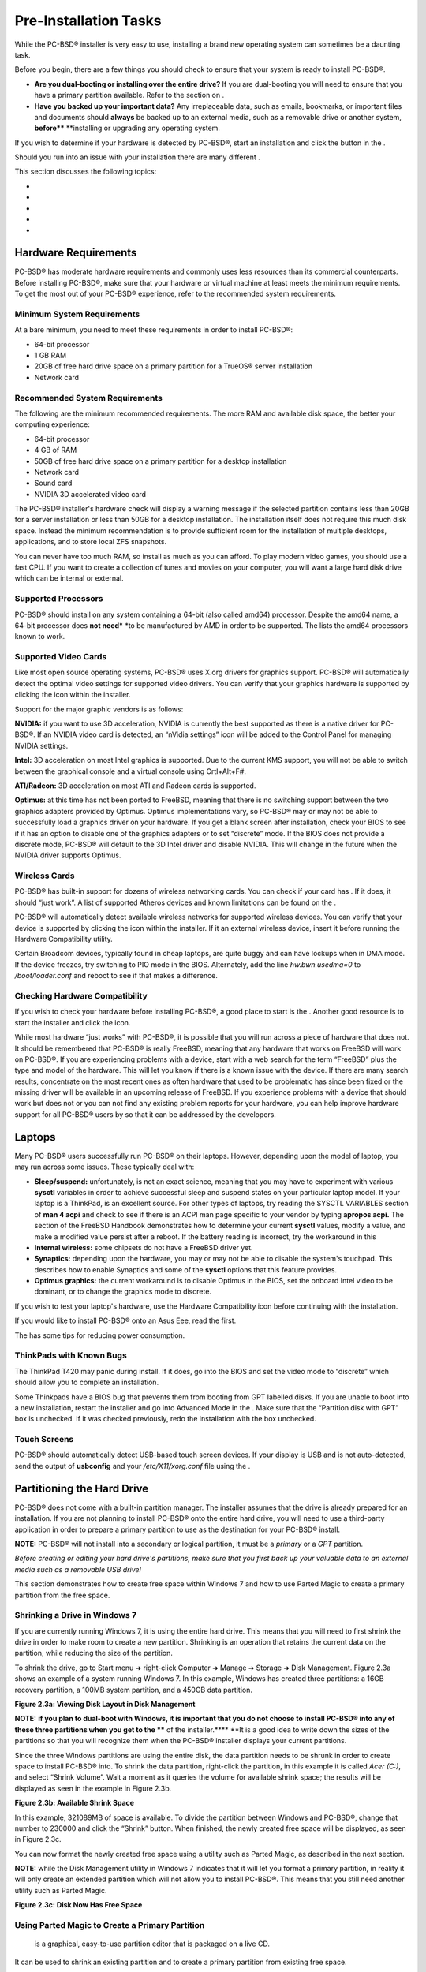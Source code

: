 Pre-Installation Tasks
**********************

While the PC-BSD® installer is very easy to use, installing a brand new operating system can sometimes be a daunting task.


Before you begin, there are a few things you should check to ensure that your system is ready to install PC-BSD®. 

- **Are you dual-booting or installing over the entire drive?** If you are dual-booting you will need to ensure that you have a primary partition available.
  Refer to the section on .

- **Have you backed up your important data?** Any irreplaceable data, such as emails, bookmarks, or important files and documents should **always** be backed up to an external media, such as a removable drive or another system, **before**** **installing or upgrading any operating system.
  

If you wish to determine if your hardware is detected by PC-BSD®, start an installation and click the  button in the . 

Should you run into an issue with your installation there are many different . 

This section discusses the following topics: 

-  

-  

-  

-  

-  


Hardware Requirements
=====================

PC-BSD® has moderate hardware requirements and commonly uses less resources than its commercial counterparts.
Before installing PC-BSD®, make sure that your hardware or virtual machine at least meets the minimum requirements.
To get the most out of your PC-BSD® experience, refer to the recommended system requirements.



Minimum System Requirements 
----------------------------

At a bare minimum, you need to meet these requirements in order to install PC-BSD®: 

- 64-bit processor

- 1 GB RAM 

- 20GB of free hard drive space on a primary partition for a TrueOS® server installation 

- Network card 


Recommended System Requirements 
--------------------------------

The following are the minimum recommended requirements.
The more RAM and available disk space, the better your computing experience: 

- 64-bit processor 

- 4 GB of RAM 

- 50GB of free hard drive space on a primary partition for a desktop installation 

- Network card 

- Sound card 

- NVIDIA 3D accelerated video card 

The PC-BSD® installer's hardware check will display a warning message if the selected partition contains less than 20GB for a server installation or less than 50GB for a desktop installation.
The installation itself does not require this much disk space.
Instead the minimum recommendation is to provide sufficient room for the installation of multiple desktops, applications, and to store local ZFS snapshots.

You can never have too much RAM, so install as much as you can afford.
To play modern video games, you should use a fast CPU.
If you want to create a collection of tunes and movies on your computer, you will want a large hard disk drive which can be internal or external.



Supported Processors 
---------------------

PC-BSD® should install on any system containing a 64-bit (also called amd64) processor.
Despite the amd64 name, a 64-bit processor does **not need*** *to be manufactured by AMD in order to be supported.
The  lists the amd64 processors known to work.



Supported Video Cards 
----------------------

Like most open source operating systems, PC-BSD® uses X.org drivers for graphics support.
PC-BSD® will automatically detect the optimal video settings for supported video drivers.
You can verify that your graphics hardware is supported by clicking the  icon within the installer.


Support for the major graphic vendors is as follows: 

**NVIDIA:** if you want to use 3D acceleration, NVIDIA is currently the best supported as there is a native driver for PC-BSD®. If an NVIDIA video card is detected, an “nVidia settings” icon will be added to the Control Panel for managing NVIDIA settings.


**Intel:** 3D acceleration on most Intel graphics is supported.
Due to the current KMS support, you will not be able to switch between the graphical console and a virtual console using Crtl+Alt+F#. 

**ATI/Radeon:** 3D acceleration on most ATI and Radeon cards is supported.

**Optimus:** at this time  has not been ported to FreeBSD, meaning that there is no switching support between the two graphics adapters provided by Optimus.
Optimus implementations vary, so PC-BSD® may or may not be able to successfully load a graphics driver on your hardware.
If you get a blank screen after installation, check your BIOS to see if it has an option to disable one of the graphics adapters or to set “discrete” mode.
If the BIOS does not provide a discrete mode, PC-BSD® will default to the 3D Intel driver and disable NVIDIA.
This will change in the future when the NVIDIA driver supports Optimus.



Wireless Cards 
---------------

PC-BSD® has built-in support for dozens of wireless networking cards.
You can check if your card has . If it does, it should “just work”. A list of supported Atheros devices and known limitations can be found on the . 

PC-BSD® will automatically detect available wireless networks for supported wireless devices.
You can verify that your device is supported by clicking the  icon within the installer.
If it an external wireless device, insert it before running the Hardware Compatibility utility.


Certain Broadcom devices, typically found in cheap laptops, are quite buggy and can have lockups when in DMA mode.
If the device freezes, try switching to PIO mode in the BIOS.
Alternately, add the line *hw.bwn.usedma=0* to */boot/loader.conf* and reboot to see if that makes a difference.



Checking Hardware Compatibility 
--------------------------------

If you wish to check your hardware before installing PC-BSD®, a good place to start is the . Another good resource is to start the installer and click the  icon.

While most hardware “just works” with PC-BSD®, it is possible that you will run across a piece of hardware that does not.
It should be remembered that PC-BSD® is really FreeBSD, meaning that any hardware that works on FreeBSD will work on PC-BSD®. If you are experiencing problems with a device, start with a web search for the term “FreeBSD” plus the type and model of the hardware.
This will let you know if there is a known issue with the device.
If there are many search results, concentrate on the most recent ones as often hardware that used to be problematic has since been fixed or the missing driver will be available in an upcoming release of FreeBSD.
If you experience problems with a device that should work but does not or you can not find any existing problem reports for your hardware, you can help improve hardware support for all PC-BSD® users by  so that it can be addressed by the developers.



Laptops
=======

Many PC-BSD® users successfully run PC-BSD® on their laptops.
However, depending upon the model of laptop, you may run across some issues.
These typically deal with: 

- **Sleep/suspend:** unfortunately,  is not an exact science, meaning that you may have to experiment with various **sysctl** variables in order to achieve successful sleep and suspend states on your particular laptop model.
  If your laptop is a ThinkPad,  is an excellent source.
  For other types of laptops, try reading the SYSCTL VARIABLES section of **man 4 acpi** and check to see if there is an ACPI man page specific to your vendor by typing **apropos acpi.** The  section of the FreeBSD Handbook demonstrates how to determine your current **sysctl** values, modify a value, and make a modified value persist after a reboot.
  If the battery reading is incorrect, try the workaround in this  

- **Internal wireless:** some chipsets do not have a FreeBSD driver yet.
  

- **Synaptics:** depending upon the hardware, you may or may not be able to disable the system's touchpad.
  This  describes how to enable Synaptics and some of the **sysctl** options that this feature provides.
  

- **Optimus graphics:** the current workaround is to disable Optimus in the BIOS, set the onboard Intel video to be dominant, or to change the graphics mode to discrete.
  

If you wish to test your laptop's hardware, use the Hardware Compatibility icon  before continuing with the installation.


If you would like to install PC-BSD® onto an Asus Eee, read the  first.


The  has some tips for reducing power consumption.



ThinkPads with Known Bugs 
--------------------------

The ThinkPad T420 may panic during install.
If it does, go into the BIOS and set the video mode to “discrete” which should allow you to complete an installation.

Some Thinkpads have a BIOS bug that prevents them from booting from GPT labelled disks.
If you are unable to boot into a new installation, restart the installer and go into Advanced Mode in the . Make sure that the “Partition disk with GPT” box is unchecked.
If it was checked previously, redo the installation with the box unchecked.



Touch Screens 
--------------

PC-BSD® should automatically detect USB-based touch screen devices.
If your display is USB and is not auto-detected, send the output of **usbconfig** and your */etc/X11/xorg.conf* file using the .


Partitioning the Hard Drive
===========================

PC-BSD® does not come with a built-in partition manager.
The installer assumes that the drive is already prepared for an installation.
If you are not planning to install PC-BSD® onto the entire hard drive, you will need to use a third-party application in order to prepare a primary partition to use as the destination for your PC-BSD® install.


**NOTE:** PC-BSD® will not install into a secondary or logical partition, it must be a *primary* or a *GPT* partition.


*Before creating or editing your hard drive's partitions, make sure that you first back up your valuable data to an external media such as a removable USB drive!* 

This section demonstrates how to create free space within Windows 7 and how to use Parted Magic to create a primary partition from the free space.



Shrinking a Drive in Windows 7 
-------------------------------

If you are currently running Windows 7, it is using the entire hard drive.
This means that you will need to first shrink the drive in order to make room to create a new partition.
Shrinking is an operation that retains the current data on the partition, while reducing the size of the partition.


To shrink the drive, go to Start menu ➜ right-click Computer ➜ Manage ➜ Storage ➜ Disk Management.
Figure 2.3a shows an example of a system running Windows 7. In this example, Windows has created three partitions: a 16GB recovery partition, a 100MB system partition, and a 450GB data partition.


**Figure 2.3a: Viewing Disk Layout in Disk Management** 

.. image:: images/picture_20.jpg

**NOTE:** **if you plan to dual-boot with Windows, it is important that you do not choose to install PC-BSD® into any of these three partitions when you get to the **** of the installer.**** **It is a good idea to write down the sizes of the partitions so that you will recognize them when the PC-BSD® installer displays your current partitions.


Since the three Windows partitions are using the entire disk, the data partition needs to be shrunk in order to create space to install PC-BSD® into.
To shrink the data partition, right-click the partition, in this example it is called *Acer (C:)*, and select “Shrink Volume”. Wait a moment as it queries the volume for available shrink space; the results will be displayed as seen in the example in Figure 2.3b. 

**Figure 2.3b: Available Shrink Space** 

.. image:: images/picture_129.jpg

In this example, 321089MB of space is available.
To divide the partition between Windows and PC-BSD®, change that number to 230000 and click the “Shrink” button.
When finished, the newly created free space will be displayed, as seen in Figure 2.3c. 

You can now format the newly created free space using a utility such as Parted Magic, as described in the next section.


**NOTE:** while the Disk Management utility in Windows 7 indicates that it will let you format a primary partition, in reality it will only create an extended partition which will not allow you to install PC-BSD®. This means that you still need another utility such as Parted Magic.


**Figure 2.3c: Disk Now Has Free Space** 

.. image:: images/picture_233.jpg


Using Parted Magic to Create a Primary Partition 
-------------------------------------------------

 is a graphical, easy-to-use partition editor that is packaged on a live CD.
It can be used to shrink an existing partition and to create a primary partition from existing free space.


To use Parted Magic, download the latest *.iso.zip* file, unzip it, and burn it to CD.
Boot the system with the CD and let it boot into “Default settings (Runs from RAM)”. Wait for it to boot into the graphical screen, then select the “Partition Editor” desktop icon.


Figure 2.3d shows the same Windows 7 system in Partition Editor.
The 225.05GB partition is the Windows data partition (which was displayed as drive C within Windows 7) and the 224.61GB of unallocated space was created using the Windows Disk Management utility.
The “Create new Partition” screen was opened by right-clicking on the unallocated space and selecting “New” from the menu.


When creating your partition from unallocated space, make sure that “Primary Partition” is selected.
The filesystem type does not matter as the PC-BSD® installer will reformat it.
It is a good idea to write down the size and filesystem type so that you will recognize the partition that you will be installing PC-BSD® into.
Once you have made your selections, click the “Add” button.
Note that the partition will not actually be created until you click the “Apply” button to apply your changes.
A popup menu will prompt you to make sure that you have selected the correct partition as formatting a partition destroys all data on that portion of the disk.
Once the operation is complete, you can reboot and start the PC-BSD® installation.


**Figure 2.3d: Formatting the Unallocated Space into a Primary Partition** 

.. image:: images/picture_180.png


Obtaining PC-BSD®
=================

PC-BSD® version numbers are similar to those used by FreeBSD.
In addition, PC-BSD® provides two branches.
The branch that you choose to install or upgrade determines whether or not you will receive updates as new features and drivers are added to the operating system.
Image names will include the version number, where 10.1.1 is the most recent version, and either the word *RELEASE* or *STABLE*, where: 

- **RELEASE:** indicates that new drivers and features will not be added to the operating system until the next RELEASE version becomes available and the user upgrades to that new version.
  If reliability is more important to you than new features or drivers, use the RELEASE version.
  

- **STABLE:** around the 1st of each month,  will provide a patch which will update the operating system to include all of the new features and drivers.
  If you wish to have or test the latest features and drivers as they become available and can tolerate possible breakage caused by new features being available before the next RELEASE, use the STABLE version.
  

The installation file for the current RELEASE can be downloaded from the . Earlier versions and STABLE versions can be downloaded from the . 

Several types of files are available for download.
Before downloading a file, review the following descriptions to see which one best suits your needs: 

- files beginning with *PCBSD* and ending in *DVD-USB.iso* contain all of the information needed to install a graphical desktop or command-line server as well as several applications during installation.
  This type of file can either be burned to a DVD media or a USB thumb drive.
  There will also be associated files with the same name but ending in a *.md5* or *.sha256* extension.
  Depending upon your current operating system and its tools, you can use the value in either one of those files to determine the integrity of the download, as described in the next section.
  If a torrent is available, there will also be a file with the same name and a *.torrent* extension.
  

- files beginning with *TrueOS* contain a command-line installer and are used to install a command-line version of a server.
  This type of file can either be burned to a CD media or a USB thumb drive.
  There will also be associated files with the same name but ending in a *.md5* or *.sha256* extension.
  Depending upon your current operating system and its tools, you can use the value in either one of those files to determine the integrity of the download, as described in the next section.
  If a torrent is available, there will also be a file with the same name and a *.torrent* extension.
  

If you plan to install a graphical desktop, download the file with *PCBSD* in its name and either burn it to a DVD media or write it to a removable USB device.
If you prefer to install a command-line only server, you can either download the same ISO or download the ISO with *TRUEOS* in the name.
The *TRUEOS* download is smaller and can be burned to a CD or written to a removable USB device.


Pre-installed virtual images are also available, making it easy to use or try out PC-BSD® in a virtual environment.
In 10.1.1, four types of images are available: 

- Files ending in *.ova* can be used in VirtualBox, as described in .

- Files ending in *.vdi.xz* can be used in Virtualbox, as described in . 

- Files ending in *.vmdk.xz* can be used in VMware, as described in . 

- Files ending in *.raw.xz* can be used in Qemu and can also be converted to other virtual image formats.
  

When selecting a virtual image file, choose a format that matches your virtualization technology, and an edition that matches what you would like to use.
The following editions are available: 

- *consumer-desktop*: provides an installed version of PC-BSD® with the KDE and Fluxbox desktop environments.
  

- *freenas-builder*: can be used by developers and testers to build an alpha version of FreeNAS 10. 

- *trueos-server*: provides a pre-installed TrueOS® server that is command-line only.
  

After downloading the desired file, confirm the integrity of the download using the instructions in the next section.


If you downloaded an installation file, instead of a virtual image, refer to  for instructions on how to burn the file to bootable media.


If you have a slow download connection or wish to support the PC-BSD® project financially, you can purchase PC-BSD® DVDs from the . 

Members of the PC-BSD® project attend many IT conferences across the globe and give out PC-BSD® DVDs at conference booths.
Visiting a PC-BSD® booth is an excellent way to meet other PC-BSD® users and to get your questions answered.
Check the  to see if any events are happening near you.
If you are organizing a PC-BSD® booth,  to arrange for DVDs.



Data Integrity Check 
---------------------

After downloading the desired file, it is a good idea to check that the file is exactly the same as the one on the PC-BSD® server.
While downloading, a portion of the file may get damaged or lost, making the installation file unusable.
Each PC-BSD® installation file has an associated MD5 and SHA256 checksum.
If a checksum of the file you downloaded matches, your download was successful.
If a checksum does not match, try downloading the file again.
In order to verify a checksum, you will need to use a checksum verification utility.


**NOTE:** you only need to verify one of the checksums.
The  only lists the SHA256 while the  lists both the *.md5* and the *.sha256* checksum files.
This section demonstrates how to verify an MD5 checksum.


If you are currently using a Windows system, you can download and install the  utility in order to verify the MD5 checksum.
Once installed, launch the program and click the “Files” button, shown in Figure 2.4a, to browse to the location of your downloaded file.

Once the file is selected, click the green arrow to calculate the checksum.
Once calculated, it will be listed in the “Checksum\State” column, though FastSum will capitalize the letters.


On Linux and BSD systems you can use the built-in **md5** (or **md5sum**) command line tool to check the MD5 checksum.
In this example, the file is located in the *Downloads* subdirectory directory.
You should substitute the name and location of the file that you downloaded: 

md5 Downloads/PCBSD10.1.1-RELEASE-x64-DVD-USB.iso 

Figure 2.4a: Verifying a Checksum Using FastSum

.. image:: images/picture_178.png


Burning the Installation Media
==============================

If you downloaded an *.iso* file, it can be burned to either a DVD (or a CD, if it is the “TrueOS” ISO) or to a removable USB device.
This section demonstrates how to do so using several different applications and operating systems.



Burning to DVD on Windows 
--------------------------

Several burning applications are available for Windows.
This section will demonstrate how to use Windows 7's Disc Image Burner and InfraRecorder.



Windows 7 Disc Image Burner 
^^^^^^^^^^^^^^^^^^^^^^^^^^^^

Windows 7 has built-in support for writing ISO images to disc.
Right-click on the *.iso* file in Windows Explorer and select “Burn disk image”. Select the DVD device in the “Disk Burner” drop-down menu and then click “Burn” to write the disc.
See the Microsoft article  for more detailed instructions.



InfraRecorder 
^^^^^^^^^^^^^^

 is an open source burning application for both CDs and DVDs.
Once installed, open InfraRecorder and click on the “Write Image” button shown in Figure 2.5a.

InfraRecorder will display a screen where you can browse to the location of the *.iso* file.
Once selected, you will be presented with an options screen shown in Figure 2.5b. You can accept the defaults and click OK to start the burn.
When finished, the burner tray will open and a dialog box will appear indicating that the burning process has finished.


**Figure 2.5****a****: Initial InfraRecorder Screen** 

.. image:: images/picture_29.png

**Figure 2.5****b****: Burn Options in InfraRecorder** 

.. image:: images/picture_51.png


Burning to DVD on a BSD or Linux System 
----------------------------------------

This section demonstrates how to burn the installation ISO on a Linux or BSD system using the following tools: K3B, Brasero, and **growisofs**.



K3B 
^^^^

 is an easy-to-use graphical burning application for Linux and BSD systems.
If KDE is installed, it can be run from any desktop by typing **k3b**.


To burn your ISO, launch K3B, browse to the location of the *.iso* file in the screen shown in Figure 2.5c and click Tools ➜ Burn Image... to see the screen in Figure 2.5d. 

Click the “Start” button to burn the file.
K3B will automatically eject the media once the burn is complete.


**Figure 2.5****c****: Selecting the Burn Image Tool Within K3B** 

.. image:: images/picture_66.png

**Figure 2.5****d****: K3B's Burn Image Screen** 

.. image:: images/picture_33.png


Brasero 
^^^^^^^^

 is an easy to use burning application included with the  desktop.
A PBI is also available within AppCafe®. Once installed, Brasero can be launched by typing **brasero** from within any window manager.
Figure 2.5e shows the initial Brasero screen.

Click Burn image to open the screen seen in Figure 2.5f. Use the “Click here to select a disk image” button to select your .iso file.


The name and size of your *.iso* file should appear and Brasero will indicate the size of the media.
The lower portion of Figure 2.5f shows the menu that appears if you click on the “Properties” button.
You can change these options if you wish, but it is fine to keep the default settings.
When you are ready, click the “Burn” button and Brasero will burn your ISO.


**Figure 2.5****e****: Brasero's Initial Screen** 

.. image:: images/picture_243.png

**Figure 2.5****f****: Brasero** **Image Burning Setup**

.. image:: images/picture_38.png


growisofs 
^^^^^^^^^^

If you are familiar with using the command line on a FreeBSD or PC-BSD® system, you can use the **growisofs** command line utility to burn the DVD.
This utility is included with the dvd+rw-tools FreeBSD port which is installed by default on a PC-BSD® system.
If that software is not yet installed on a FreeBSD system, issue this command as the superuser: 

pkg install dvd+rw-tools

Depending upon the type of DVD burner hardware, you may have to configure the system to use it.
If the device is ATAPI (i.e. not USB or SCSI), the ATAPI driver must be loaded.
The superuser can issue this command: 

kldload atapicam

If you just get your prompt back, the driver successfully loaded.
If you get the message “kldload: can't load atapicam: File exists”, this means that the driver was already loaded.
If the device is USB or SCSI, no additional drivers need to be loaded if you are running the generic FreeBSD kernel.
After inserting the DVD media into the device, you can start the burn using this command: 

growisofs -Z /dev/cd0=PCBSD10.1.1-RELEASE-x64-DVD-USB.iso

If your device is not the first CD device, change the number 0 accordingly.
If your ISO has a different name, substitute the correct name in the command shown above.



Burning to DVD on a Mac OS X System 
------------------------------------

To burn the ISO on a Mac OS X system, go to Finder ➜ Applications ➜ Utilities ➜ Disk Utility.
With a blank media inserted into the burner, highlight the device representing the DVD writer and click the “Burn” button.
This will open up a browser where you can select the ISO to burn.


Once the ISO is highlighted, click the “Burn” button.
A pop-up message will indicate that the device is ready to burn.
Click burn once more and Disk Utility will write the ISO to the DVD media.



Writing to a USB Device
-----------------------

To write to a USB device, you will need the following: 

- a utility that can write the image to a USB media; the utility that you use will depend upon your operating system 

- a USB thumb drive or hard drive large enough to hold the image 

Once the image is written, boot from the removable device and proceed with the PC-BSD® installation.

**NOTE:** if there is a card reader on the system or used via USB dongle, the device enumeration may be affected.
For example, with the USB card reader dongle as the destination for the image burn below, the device name would be */dev/da1* instead of */dev/da0*.



Writing to USB on a Linux or BSD System 
^^^^^^^^^^^^^^^^^^^^^^^^^^^^^^^^^^^^^^^^

Io write the *.iso* file to a flash card or removable USB drive on a BSD or Linux system, use the **dd** command line utility.
On a FreeBSD system, the superuser can use this command to write the file to the first plugged in USB device: 

dd if=PCBSD10.1.1-RELEASE-x64-DVD-USB.iso of=/dev/da0 bs=1m

3658+1 records in

3658+1 records out 

3836317696 bytes transferred in 670.278574 secs (5723468 bytes/sec)

When using the **dd** command: 

- **if=** refers to the input file to be written

- **of=** refers to the output file (the device name of the flash card or removable USB drive); increment the number in the name if it is not the first USB device 

- **bs=** refers to the block size 

**NOTE for Linux users:** if you type **mount** with the USB stick inserted, you will see two or more device nodes corresponding to the USB stick.
For example, */dev/sdc* and */dev/sdc1*, where */dev/sdc1* corresponds to the primary partition of the USB stick.
Before using the **dd** command, ensure that the usb stick is first unmounted.
When using the **dd** command, remember to use */dev/sdc* (device node without the number) as the option for the output file **of=**.
Once the **dd** completes, you might not be able to mount the USB stick on Linux as Linux has very limited support for UFS, the BSD filesystem that gets created on the USB stick.



Writing to USB on a Windows System 
^^^^^^^^^^^^^^^^^^^^^^^^^^^^^^^^^^^

To burn the image file on a Windows system, you can use . When downloading win32-image-writer, download the latest version that ends in *-binary.zip* and use a utility such as Windows Explorer or 7zip to unzip the executable.


If you launch **win32-image-writer.exe**, it will start the Win32 Disk Imager utility, shown in Figure 2.5g. Use the “browse” button to browse to the location of the .iso file.
Insert a USB thumb drive and select its drive letter (in this example, drive D).
Click the “Write” button and the image will be written to the USB thumb drive.


**Figure 2.5****g****: Using Win32 Disk Imager to Write the Image** 

.. image:: images/picture_23.png


Writing to USB on a Mac OS X System 
^^^^^^^^^^^^^^^^^^^^^^^^^^^^^^^^^^^^

To burn the *.iso* file on Mac OS X, insert a USB stick and open Terminal.
Run the **diskutil list** command to find out the device name of the USB disk, unmount the USB disk, then use **dd** to write the image to the raw disk (*rdisk*).
In the following example, an 8GB USB stick has a device name of */dev/disk1* and a raw device name of */dev/rdisk1*.


**diskutil list** 

/dev/disk0

#: TYPE NAME SIZE IDENTIFIER

0: GUID_partition_scheme *500.1 GB disk0

1: EFI 209.7 MB disk0s1

2: Apple_HFS Macintosh HD 499.2 GB disk0s2

3: Apple_Boot Recovery HD 650.0 MB disk0s3 

/dev/disk1

#: TYPE NAME SIZE IDENTIFIER

0: FDisk_partition_scheme *8.0 GB disk1

1: DOS_FAT_32 UNTITLED 8.0 GB disk1s1

diskutil unmountDisk /dev/disk1

Unmount of all volumes on disk1 was successful

sudo dd if=/Users/dru/Downloads/ PCBSD10.1.1-RELEASE-x64-DVD-USB.iso of=/dev/rdisk1 bs=4m

Password:

3658+1 records in

3658+1 records out 

3836317696 bytes transferred in 670.278574 secs (5723468 bytes/sec)


Using VirtualBox
================

A virtualized environment allows you to test drive an operating system without overwriting your current operating system.
This is an excellent way to practice installation, determine whether all of your hardware is supported, or to try multiple versions of different operating systems.
Virtualization software effectively creates windows (known as virtual machines) into which you can install and use an operating system.
The only limitation to virtualization is your hardware as each virtual machine uses CPU and RAM.
Depending upon the amount of CPU and RAM in your computer, you may find that the operating system you install using virtualization software runs slowly.
If your computer slows down greatly, try closing other applications running on your computer to free up some RAM.


PC-BSD® automatically installs the  open source virtualization program and the  with the operating system.
The guest additions add mouse pointer integration, shared folders between the host and guest, better video support, and a shared clipboard.


If your computer is running another operating system, download the binary for your operating system from the . VirtualBox runs on Windows, Linux, Macintosh, and OpenSolaris and supports a large number of operating systems that can be installed into a virtual machine.


This section describes how to prepare VirtualBox for an installation of PC-BSD® using an *.iso* file as well as how to use the downloadable *.vmdk*, *.vdi*, and *.ova* images with VirtualBox.



Creating a Virtual Machine for an ISO File
------------------------------------------

In order to use PC-BSD® within VirtualBox, you will need to download the PC-BSD® ISO, install VirtualBox if  create a virtual machine, and use the ISO to install PC-BSD® into the virtual machine.
The virtual machine you create must meet the following minimum requirements: 

- 1024 MB base memory size 

- a virtual disk **at least 20 GB in size**** **for a TrueOS® installation or **at least 50 GB in size**** **for a PC-BSD® installation 

- a bridged adapter 

To create the virtual machine, start VirtualBox to see the screen shown in Figure 2.6a. 

**Figure 2.6a: Initial VirtualBox Screen** 

.. image:: images/picture_69.png

To create the virtual machine, click the “New” button to start the new virtual machine wizard.
Click the “Next” button to see the screen in Figure 2.6b.

**Figure 2.6b: Type in a Name and Select the Operating System for the New Virtual Machine** 

.. image:: images/picture_83.png

Enter a name for your virtual machine, which can be anything that makes sense to you.
Click the “Operating System” drop-down menu and select “BSD”. In the “Version” drop-down menu, select “FreeBSD (64 bit).
Click Next to see the screen in Figure 2.6c.

**Figure 2.6c: Select the Amount of Memory Reserved for the Virtual Machine** 

.. image:: images/picture_41.png

The base memory size must be changed to **at least 1024 MB.**** **If your system has a lot of RAM, use more.** **Any number within the green area is considered a safe value by VirtualBox, meaning it should not slow down your computer too much.
When finished, click Next to see the screen in Figure 2.6d.

This screen is used to create the virtual hard drive--in other words, the amount of disk space that will be available to the virtual machine.
If this is your first virtual machine, keep the default of “Create a virtual hard drive now” and click “Create” to go to the screen shown in Figure 2.6e. If you have created a virtual machine in the past and wish to reuse its disk space, select “Use an existing virtual hard drive file” from the drop-down menu.
You can create as many virtual machines as you wish.
However, if your computer is getting low on disk space, you should consider reusing existing virtual hard drives to prevent your physical hard drive from being used up by old virtual machines.


Select “VDI” and click the “Next” button to see the screen in Figure 2.6f.

Figure 2.6d: Select Whether to Use an Existing or Create a New Virtual Hard Drive

.. image:: images/picture_47.png

Figure 2.6e: Select the Hard Drive Type

.. image:: images/picture_163.png

Figure 2.6f: Select the Storage Type

.. image:: images/picture_168.png

You can now choose whether you want “Dynamically allocated” or “Fixed size” storage.
The first option uses disk space as needed until it reaches the maximum size that you will set in the next screen.
The second option creates a disk the same size as that specified amount of disk space, whether it is used or not.
Choose the first option if you are worried about disk space; otherwise choose the second option as it allows VirtualBox to run slightly faster.
Once you select Next, you will see the screen in Figure 2.6g.

This screen is used to set the size (or upper limit) of the virtual machine.
If you plan to install PC-BSD® into the virtual machine, **increase the size to at least 20 GB**** **or you will receive an error during the PC-BSD® installation.
If you plan to install KDE, GNOME, multiple desktop managers, or applications within the virtual machine, you will probably want to choose at least 50GB.
Whatever size you set, make sure that your computer has enough free disk space to support it.
Use the folder icon to browse to a directory on disk with sufficient space to hold your virtual machine.


Once you make your selection and press “Next”, you will see a summary of your choices.
You can use the “Back” button to return to a previous screen if you wish to change any values.
Otherwise, click “Create” to finish using the wizard.
Your virtual machine should now show up in the left box, as seen in the example in Figure 2.6h.

**Figure 2.6g: Select the File Name and Size of the Virtual Disk** 

.. image:: images/picture_166.png

**Figure 2.6h: The New Virtual Machine** 

.. image:: images/picture_207.png


Configuring the Network Adapter 
^^^^^^^^^^^^^^^^^^^^^^^^^^^^^^^^

If you wish to use your network card, you will need to configure bridging on your virtual machine.
To do this, go to Settings ➜ Network.
In the “Attached to” drop-down menu select “Bridged Adapter” then select the name of the physical interface from the “Name” drop-down menu.
In the example shown in Figure 2.6i, the Intel Pro/1000 Ethernet card is attached to the network and has a device name of *re0*.


**Figure 2.6i: Configuring a Bridged Adapter in VirtualBox** 

.. image:: images/picture_58.png


Configuring the Storage Device 
^^^^^^^^^^^^^^^^^^^^^^^^^^^^^^^

Before starting your virtual machine, you will want to configure it to use your installation media.
Click the Storage hyperlink in the right frame to access the storage screen seen in Figure 2.6j.

Double-click the word Empty, which represents your DVD reader.
If you wish to access the PC-BSD® installer from your DVD reader, double-check that the Slot is pointing to the correct location (e.g. IDE Secondary Master) and use the drop-down menu to change it if the location is incorrect.
Click the “CD/DVD Device” drop-down menu to change it from empty to the Host Drive value.


If you prefer to use an ISO that is stored on your hard disk, click the DVD icon ➜ “Choose a virtual CD/DVD disk file” to open a browser menu where you can navigate to the location of the ISO.
Highlight the desired ISO and click Open.
The name of the ISO will now appear in the Storage Tree section.


**Figure 2.6j: The Storage Settings of the Virtual Machine** 

.. image:: images/picture_263.png

You are now ready to install PC-BSD® into your virtual machine.
Simply highlight the virtual machine and click on the green Start icon.
A window will open indicating that the virtual machine is starting.
If you have a DVD inserted, you should hear it spin and it should start to boot into the installation program.
If it does not or if you are using an ISO stored on the hard disk, press F12 to select the boot device when you see the message to do so, then press “c” to boot from CD-ROM.
You can then proceed through the installation as described in the next section.



Using the Downloadable VirtualBox or VMWare Disk
------------------------------------------------

PC-BSD® provides pre-built VirtualBox and VMWare disks which create a a pre-made virtual machine with PC-BSD® already installed.
The VirtualBox file ends in a *.vdi.xz* extension and the VMWare disk file ends in a *.vmdk.xz* extension.
The *.xz* means that the file needs to be unzipped first so that it just ends with a *.vdi* or *.vmdk* extension.


On a Linux or BSD system, use the **xz** command by giving it the name of the file which you downloaded: 

xz -d PCBSD10.1.1-RELEASE-x64-consumer-desktop.vmdk.xz

Since this is a large file, the command will take a few minutes to extract the image.
You will receive the prompt back when it has finished.


On a Windows system, you can use a utility such as . On a Mac OS X system, simply double-click the file in “Finder” to extract it.


Once the file is unzipped, open VirtualBox.
When you get to Figure 2.6d, select “Use an existing virtual hard drive file”. 

Use the browse icon to browse to the location of the *.vdi* or *.vmdk* file then press “Next”. A message will indicate that the virtual machine will be created; click the “Create” button to finish the wizard.
You can then configure the network adapter and start the virtual machine.


The “consumer-desktop” virtual machine will boot into the post installation configuration screens so that the system can be configured.
Once the display wizard is finished and the login menu appears, input the username and password that you configured at the . 

When using the “trueos-server” edition, the virtual machine will boot into a password prompt.
Enter *root* as the username and *pcbsd* as the password.
It is recommended to immediately change the *root* password by typing **passwd** and following the prompts.
It is also recommended to create a user account to login with.
You can do so by typing **adduser** and following the prompts.

When using the “freenas-builder” edition, the virtual machine will boot into a password prompt.
Enter *root* as the username.
It is recommended to immediately change the root password by typing **passwd** and following the prompts.
This virtual machine can be used by developers and testers to build a copy of FreeNAS 10, which is currently in pre-alpha development.
This means that the code is changing quickly and it is quite possible that the build may fail, depending upon the recent source changes.
To attempt a build, follow the instructions in the  section of the FreeNAS README, but change the **git** command to **git clone --depth=1 -b freenas10/master https://github.com/freenas/freenas.git**.
Note that you do not need to install the “Requirements” listed in that README as the virtual machine already has these installed.
Also note that you cannot build FreeNAS 9.x using the “freenas-builder” virtual machine.



Using the Downloadable .ova File
--------------------------------

A file that ends in a *.ova* extension is a tarball of a virtual machine that follows the Open Virtualization Format (OVF).
This file can be used in any virtualization technology that supports OVF, such as VirtualBox or VMware.


If you double-click the *.ova* file on a Windows or Mac system, it will automatically open the image for you in the default virtualization application.


The first time you open an *.ova* file on a PC-BSD® system, right-click the file, select “Open With”, browse to the application to open it with, and check the box “Remember application association for this type of file”. The following example assumes the user has selected System → Oracle VM VirtualBox as the application.

The first time a PC-BSD® *.ova* file is opened, a screen will open so that you can review the virtual machine's settings that came with the file.
An example is shown in Figure 2.6k. To edit a setting, double-click its name.
Depending upon the setting, you can either type in the desired value or select it from a drop-down menu.
Once you are finished, click the “Import” button.
It will take a few minutes for the import to complete and a status bar will indicate the status of the import.
Once imported, the virtual machine will show in the left frame of VirtualBox.
Highlight the virtual machine and click “Start” to boot into the image.

When using the “consumer-desktop” edition, the virtual machine will boot into Figure 4.2a so that you can perform the post-installation configuration for the desktop.


When using the “trueos-server” edition, the virtual machine will boot into a password prompt.
Enter *root* as the username and *pcbsd* as the password.
It is recommended to immediately change the *root* password by typing **passwd** and following the prompts.
It is also recommended to create a user account to login with.
You can do so by typing **adduser** and following the prompts.

Figure 2.6k: Appliance Settings Screen

.. image:: images/picture_201.png

When using the “freenas-builder” edition, the virtual machine will boot into a password prompt.
Enter *root* as the username.
It is recommended to immediately change the root password by typing **passwd** and following the prompts.
This virtual machine can be used by developers and testers to build a copy of FreeNAS 10, which is currently in pre-alpha development.
This means that the code is changing quickly and it is quite possible that the build may fail, depending upon the recent source changes.
To attempt a build, follow the instructions in the  section of the FreeNAS README, but change the **git** command to **git clone --depth=1 -b freenas10/master https://github.com/freenas/freenas.git**.
Note that you do not need to install the “Requirements” listed in that README as the virtual machine already has these installed.
Also note that you cannot build FreeNAS 9.x using the “freenas-builder” virtual machine.
